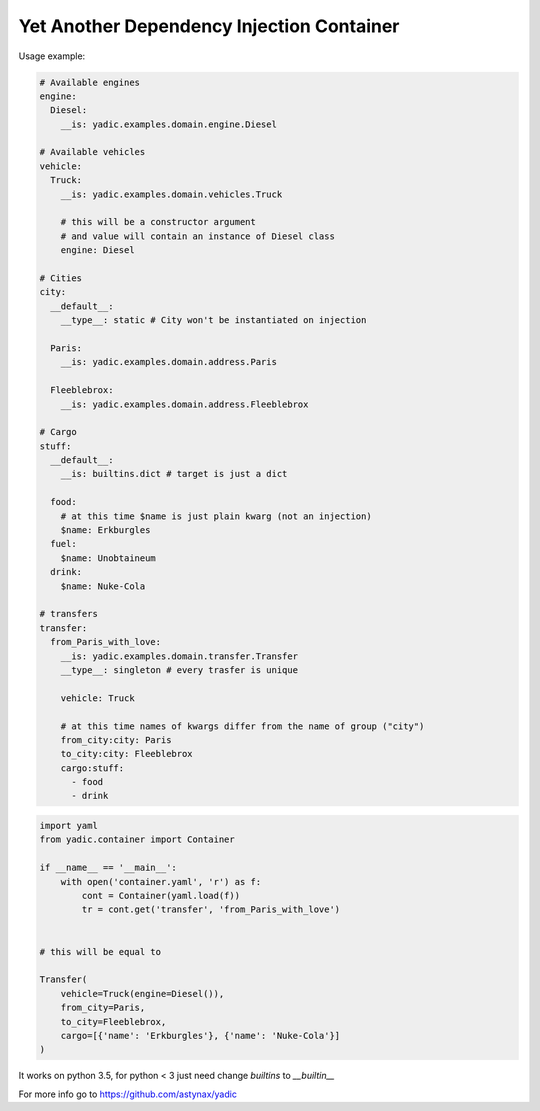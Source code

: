 ==========================================
Yet Another Dependency Injection Container
==========================================

|travis| |coverage|

Usage example:

.. code-block:: yaml

    # Available engines
    engine:
      Diesel:
        __is: yadic.examples.domain.engine.Diesel

    # Available vehicles
    vehicle:
      Truck:
        __is: yadic.examples.domain.vehicles.Truck

        # this will be a constructor argument
        # and value will contain an instance of Diesel class
        engine: Diesel

    # Cities
    city:
      __default__:
        __type__: static # City won't be instantiated on injection

      Paris:
        __is: yadic.examples.domain.address.Paris

      Fleeblebrox:
        __is: yadic.examples.domain.address.Fleeblebrox

    # Cargo
    stuff:
      __default__:
        __is: builtins.dict # target is just a dict

      food:
        # at this time $name is just plain kwarg (not an injection)
        $name: Erkburgles
      fuel:
        $name: Unobtaineum
      drink:
        $name: Nuke-Cola

    # transfers
    transfer:
      from_Paris_with_love:
        __is: yadic.examples.domain.transfer.Transfer
        __type__: singleton # every trasfer is unique

        vehicle: Truck

        # at this time names of kwargs differ from the name of group ("city")
        from_city:city: Paris
        to_city:city: Fleeblebrox
        cargo:stuff:
          - food
          - drink




.. code-block:: python

    import yaml
    from yadic.container import Container

    if __name__ == '__main__':
        with open('container.yaml', 'r') as f:
            cont = Container(yaml.load(f))
            tr = cont.get('transfer', 'from_Paris_with_love')


    # this will be equal to

    Transfer(
        vehicle=Truck(engine=Diesel()),
        from_city=Paris,
        to_city=Fleeblebrox,
        cargo=[{'name': 'Erkburgles'}, {'name': 'Nuke-Cola'}]
    )

It works on python 3.5, for python < 3 just need change `builtins` to `__builtin__`

For more info go to `https://github.com/astynax/yadic <https://github.com/astynax/yadic>`_

.. |travis| image:: https://travis-ci.org/barsgroup/yadic.svg?branch=master
    :target: https://travis-ci.org/barsgroup/yadic
    :alt: Tests

.. |coverage| image:: https://img.shields.io/coveralls/barsgroup/yadic.svg?style=flat
    :target: https://coveralls.io/r/barsgroup/yadic
    :alt: Coverage

